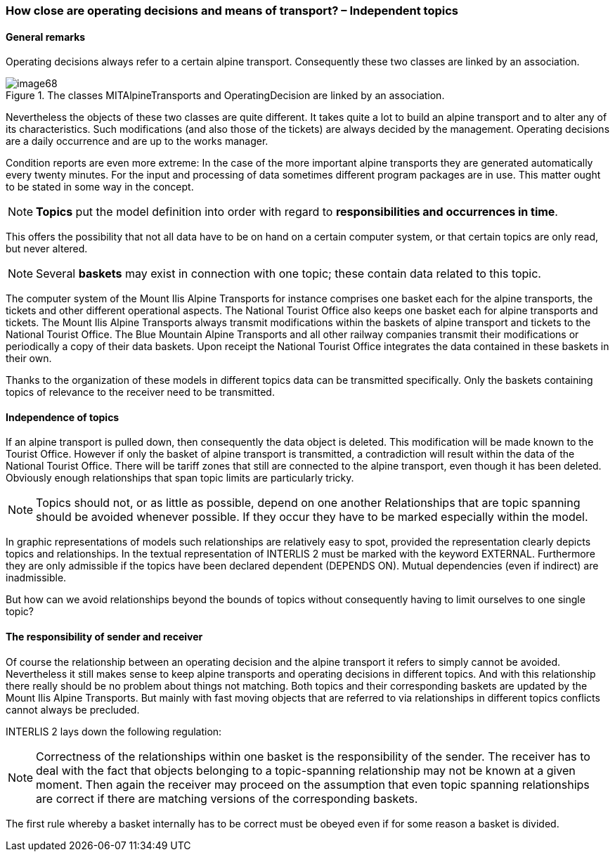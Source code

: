 [#_6_15]
=== How close are operating decisions and means of transport? – Independent topics

[#_6_15_1]
==== General remarks

Operating decisions always refer to a certain alpine transport. Consequently these two classes are linked by an association.

.The classes MITAlpineTransports and OperatingDecision are linked by an association.
image::img/image68.png[]


Nevertheless the objects of these two classes are quite different. It takes quite a lot to build an alpine transport and to alter any of its characteristics. Such modifications (and also those of the tickets) are always decided by the management. Operating decisions are a daily occurrence and are up to the works manager.

Condition reports are even more extreme: In the case of the more important alpine transports they are generated automatically every twenty minutes. For the input and processing of data sometimes different program packages are in use. This matter ought to be stated in some way in the concept.

[NOTE]
*Topics* put the model definition into order with regard to *responsibilities and occurrences in time*.

This offers the possibility that not all data have to be on hand on a certain computer system, or that certain topics are only read, but never altered.

[NOTE]
Several *baskets* may exist in connection with one topic; these contain data related to this topic.

The computer system of the Mount Ilis Alpine Transports for instance comprises one basket each for the alpine transports, the tickets and other different operational aspects. The National Tourist Office also keeps one basket each for alpine transports and tickets. The Mount Ilis Alpine Transports always transmit modifications within the baskets of alpine transport and tickets to the National Tourist Office. The Blue Mountain Alpine Transports and all other railway companies transmit their modifications or periodically a copy of their data baskets. Upon receipt the National Tourist Office integrates the data contained in these baskets in their own.

Thanks to the organization of these models in different topics data can be transmitted specifically. Only the baskets containing topics of relevance to the receiver need to be transmitted.

[#_6_15_2]
==== Independence of topics

If an alpine transport is pulled down, then consequently the data object is deleted. This modification will be made known to the Tourist Office. However if only the basket of alpine transport is transmitted, a contradiction will result within the data of the National Tourist Office. There will be tariff zones that still are connected to the alpine transport, even though it has been deleted. Obviously enough relationships that span topic limits are particularly tricky.

[NOTE]
Topics should not, or as little as possible, depend on one another Relationships that are topic spanning should be avoided whenever possible. If they occur they have to be marked especially within the model.

In graphic representations of models such relationships are relatively easy to spot, provided the representation clearly depicts topics and relationships. In the textual representation of INTERLIS 2 must be marked with the keyword EXTERNAL. Furthermore they are only admissible if the topics have been declared dependent (DEPENDS ON). Mutual dependencies (even if indirect) are inadmissible.

But how can we avoid relationships beyond the bounds of topics without consequently having to limit ourselves to one single topic?

[#_6_15_3]
==== The responsibility of sender and receiver

Of course the relationship between an operating decision and the alpine transport it refers to simply cannot be avoided. Nevertheless it still makes sense to keep alpine transports and operating decisions in different topics. And with this relationship there really should be no problem about things not matching. Both topics and their corresponding baskets are updated by the Mount Ilis Alpine Transports. But mainly with fast moving objects that are referred to via relationships in different topics conflicts cannot always be precluded.

INTERLIS 2 lays down the following regulation:

[NOTE]
Correctness of the relationships within one basket is the responsibility of the sender. The receiver has to deal with the fact that objects belonging to a topic-spanning relationship may not be known at a given moment. Then again the receiver may proceed on the assumption that even topic spanning relationships are correct if there are matching versions of the corresponding baskets.

The first rule whereby a basket internally has to be correct must be obeyed even if for some reason a basket is divided.

[#_6_16]
